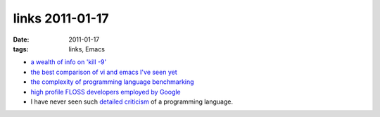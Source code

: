 links 2011-01-17
================

:date: 2011-01-17
:tags: links, Emacs



-  `a wealth of info on 'kill -9'`_

-  `the best comparison of vi and emacs I've seen yet`_

-  `the complexity of programming language benchmarking`_

-  `high profile FLOSS developers employed by Google`_

-  I have never seen such `detailed criticism`_ of a programming language.


.. _a wealth of info on 'kill -9': http://unix.stackexchange.com/q/5642/688
.. _the best comparison of vi and emacs I've seen yet: http://unix.stackexchange.com/a/1010/688
.. _the complexity of programming language benchmarking: http://slott-softwarearchitect.blogspot.com/2011/01/java-php-python-which-is-faster-in.html
.. _high profile FLOSS developers employed by Google: http://www.pixelbeat.org/misc/google_stars.html
.. _detailed criticism: http://me.veekun.com/blog/2012/04/09/php-a-fractal-of-bad-design/
